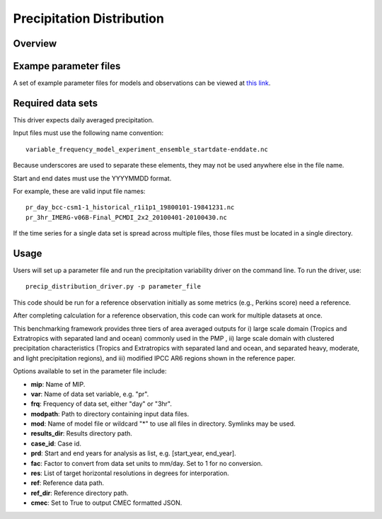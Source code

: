 .. _metrics_precip-distribution:

**************************
Precipitation Distribution
**************************

Overview
========


Exampe parameter files
======================
A set of example parameter files for models and observations can be viewed at `this link`_.

Required data sets 
==================

This driver expects daily averaged precipitation.

Input files must use the following name convention: ::

   variable_frequency_model_experiment_ensemble_startdate-enddate.nc  

Because underscores are used to separate these elements, they may not be used anywhere else in the file name.

Start and end dates must use the YYYYMMDD format.  

For example, these are valid input file names: ::

   pr_day_bcc-csm1-1_historical_r1i1p1_19800101-19841231.nc  
   pr_3hr_IMERG-v06B-Final_PCMDI_2x2_20100401-20100430.nc  

If the time series for a single data set is spread across multiple files, those files must be located in a single directory.

Usage
=====
Users will set up a parameter file and run the precipitation variability driver on the command line.
To run the driver, use: ::

   precip_distribution_driver.py -p parameter_file  

This code should be run for a reference observation initially as some metrics (e.g., Perkins score) need a reference.

After completing calculation for a reference observation, this code can work for multiple datasets at once.

This benchmarking framework provides three tiers of area averaged outputs for i) large scale domain (Tropics and Extratropics with separated land and ocean) commonly used in the PMP , ii) large scale domain with clustered precipitation characteristics (Tropics and Extratropics with separated land and ocean, and separated heavy, moderate, and light precipitation regions), and iii) modified IPCC AR6 regions shown in the reference paper.

Options available to set in the parameter file include:

* **mip**: Name of MIP.
* **var**: Name of data set variable, e.g. "pr". 
* **frq**: Frequency of data set, either "day" or "3hr". 
* **modpath**: Path to directory containing input data files. 
* **mod**: Name of model file or wildcard "*" to use all files in directory. Symlinks may be used. 
* **results_dir**: Results directory path.
* **case_id**: Case id.
* **prd**: Start and end years for analysis as list, e.g. [start_year, end_year].
* **fac**: Factor to convert from data set units to mm/day. Set to 1 for no conversion.
* **res**: List of target horizontal resolutions in degrees for interporation.
* **ref**: Reference data path.
* **ref_dir**: Reference directory path.
* **cmec**: Set to True to output CMEC formatted JSON.


.. _this link: https://github.com/PCMDI/pcmdi_metrics/tree/main/pcmdi_metrics/precip_distribution/param

